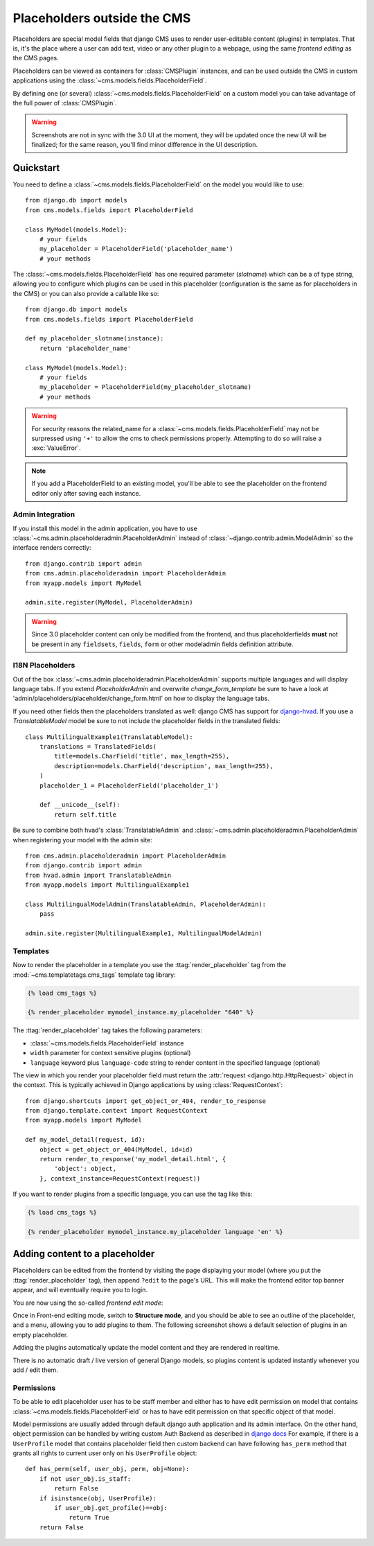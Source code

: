 ############################
Placeholders outside the CMS
############################

Placeholders are special model fields that django CMS uses to render
user-editable content (plugins) in templates. That is, it's the place where a
user can add text, video or any other plugin to a webpage, using the same
`frontend editing` as the CMS pages.

Placeholders can be viewed as containers for :class:`CMSPlugin` instances, and
can be used outside the CMS in custom applications using the
:class:`~cms.models.fields.PlaceholderField`.

By defining one (or several) :class:`~cms.models.fields.PlaceholderField` on a
custom model you can take advantage of the full power of :class:`CMSPlugin`.

.. warning::

    Screenshots are not in sync with the 3.0 UI at the moment, they will be
    updated once the new UI will be finalized; for the same reason, you'll find
    minor difference in the UI description.

**********
Quickstart
**********

You need to define a :class:`~cms.models.fields.PlaceholderField` on the model you would like to
use::

    from django.db import models
    from cms.models.fields import PlaceholderField

    class MyModel(models.Model):
        # your fields
        my_placeholder = PlaceholderField('placeholder_name')
        # your methods


The :class:`~cms.models.fields.PlaceholderField` has one required parameter (`slotname`) which can be a of type string, allowing you to configure which plugins can be used in this
placeholder (configuration is the same as for placeholders in the CMS) or you can also provide a callable like so::

    from django.db import models
    from cms.models.fields import PlaceholderField

    def my_placeholder_slotname(instance):
        return 'placeholder_name'

    class MyModel(models.Model):
        # your fields
        my_placeholder = PlaceholderField(my_placeholder_slotname)
        # your methods


.. warning::

    For security reasons the related_name for a
    :class:`~cms.models.fields.PlaceholderField` may not be surpressed using
    ``'+'`` to allow the cms to check permissions properly. Attempting to do
    so will raise a :exc:`ValueError`.

.. note::

    If you add a PlaceholderField to an existing model, you'll be able to see
    the placeholder on the frontend editor only after saving each instance.


Admin Integration
=================

.. versionchanged:: 3.0

If you install this model in the admin application, you have to use
:class:`~cms.admin.placeholderadmin.PlaceholderAdmin` instead of
:class:`~django.contrib.admin.ModelAdmin` so the interface renders
correctly::

    from django.contrib import admin
    from cms.admin.placeholderadmin import PlaceholderAdmin
    from myapp.models import MyModel

    admin.site.register(MyModel, PlaceholderAdmin)


.. warning::

    Since 3.0 placeholder content can only be modified from the
    frontend, and thus placeholderfields **must** not be present in any
    ``fieldsets``, ``fields``, ``form`` or other modeladmin fields definition
    attribute.


I18N Placeholders
=================

Out of the box :class:`~cms.admin.placeholderadmin.PlaceholderAdmin` supports multiple languages and will
display language tabs. If you extend `PlaceholderAdmin` and overwrite `change_form_template` be sure to have a look at
'admin/placeholders/placeholder/change_form.html' on how to display the language tabs.

If you need other fields then the placeholders translated as well: django CMS has support for `django-hvad`_. If you
use a `TranslatableModel` model be sure to not include the placeholder fields in the translated fields::

    class MultilingualExample1(TranslatableModel):
        translations = TranslatedFields(
            title=models.CharField('title', max_length=255),
            description=models.CharField('description', max_length=255),
        )
        placeholder_1 = PlaceholderField('placeholder_1')

        def __unicode__(self):
            return self.title

Be sure to combine both hvad's :class:`TranslatableAdmin` and :class:`~cms.admin.placeholderadmin.PlaceholderAdmin` when
registering your model with the admin site::

    from cms.admin.placeholderadmin import PlaceholderAdmin
    from django.contrib import admin
    from hvad.admin import TranslatableAdmin
    from myapp.models import MultilingualExample1

    class MultilingualModelAdmin(TranslatableAdmin, PlaceholderAdmin):
        pass

    admin.site.register(MultilingualExample1, MultilingualModelAdmin)

Templates
=========

Now to render the placeholder in a template you use the
:ttag:`render_placeholder` tag from the
:mod:`~cms.templatetags.cms_tags` template tag library:

.. code-block:: html+django

    {% load cms_tags %}

    {% render_placeholder mymodel_instance.my_placeholder "640" %}

The :ttag:`render_placeholder` tag takes the following parameters:

* :class:`~cms.models.fields.PlaceholderField` instance
* ``width`` parameter for context sensitive plugins (optional)
* ``language`` keyword plus ``language-code`` string to render content in the
  specified language (optional)


The view in which you render your placeholder field must return the
:attr:`request <django.http.HttpRequest>` object in the context. This is
typically achieved in Django applications by using :class:`RequestContext`::

    from django.shortcuts import get_object_or_404, render_to_response
    from django.template.context import RequestContext
    from myapp.models import MyModel

    def my_model_detail(request, id):
        object = get_object_or_404(MyModel, id=id)
        return render_to_response('my_model_detail.html', {
            'object': object,
        }, context_instance=RequestContext(request))

If you want to render plugins from a specific language, you can use the tag
like this:

.. code-block:: html+django

    {% load cms_tags %}

    {% render_placeholder mymodel_instance.my_placeholder language 'en' %}

*******************************
Adding content to a placeholder
*******************************

.. versionchanged:: 3.0

Placeholders can be edited from the frontend by visiting the
page displaying your model (where you put the :ttag:`render_placeholder` tag),
then append ``?edit`` to the page's URL.
This will make the frontend editor top banner appear, and will eventually
require you to login.

You are now using the so-called *frontend edit mode*:

|edit-banner|

.. |edit-banner| image:: ../images/edit-banner.png

Once in Front-end editing mode, switch to **Structure mode**, and you should be
able to see an outline of the placeholder, and a menu, allowing you to add
plugins to them. The following screenshot shows a default selection of plugins
in an empty placeholder.

|frontend-placeholder-add-plugin|

.. |frontend-placeholder-add-plugin| image:: ../images/frontend-placeholder-add-plugin.png

Adding the plugins automatically update the model content and they are rendered
in realtime.

There is no automatic draft / live version of general Django models, so plugins
content is updated instantly whenever you add / edit them.

.. _placeholder_object_permissions:

Permissions
===========

To be able to edit placeholder user has to be staff member and either has to
have edit permission on model that contains :class:`~cms.models.fields.PlaceholderField`
or has to have edit permission on that specific object of that model.

Model permissions are usually added through default django auth application
and its admin interface. On the other hand, object permission can be handled by
writing custom Auth Backend as described in 
`django docs <https://docs.djangoproject.com/en/1.5/topics/auth/customizing/#handling-object-permissions>`_
For example, if there is a ``UserProfile`` model that contains placeholder field
then custom backend can have following ``has_perm`` method that grants all rights
to current user only on his ``UserProfile`` object::

    def has_perm(self, user_obj, perm, obj=None):
        if not user_obj.is_staff:
            return False
        if isinstance(obj, UserProfile):
            if user_obj.get_profile()==obj:
                return True
        return False


.. _django-hvad: https://github.com/kristianoellegaard/django-hvad
